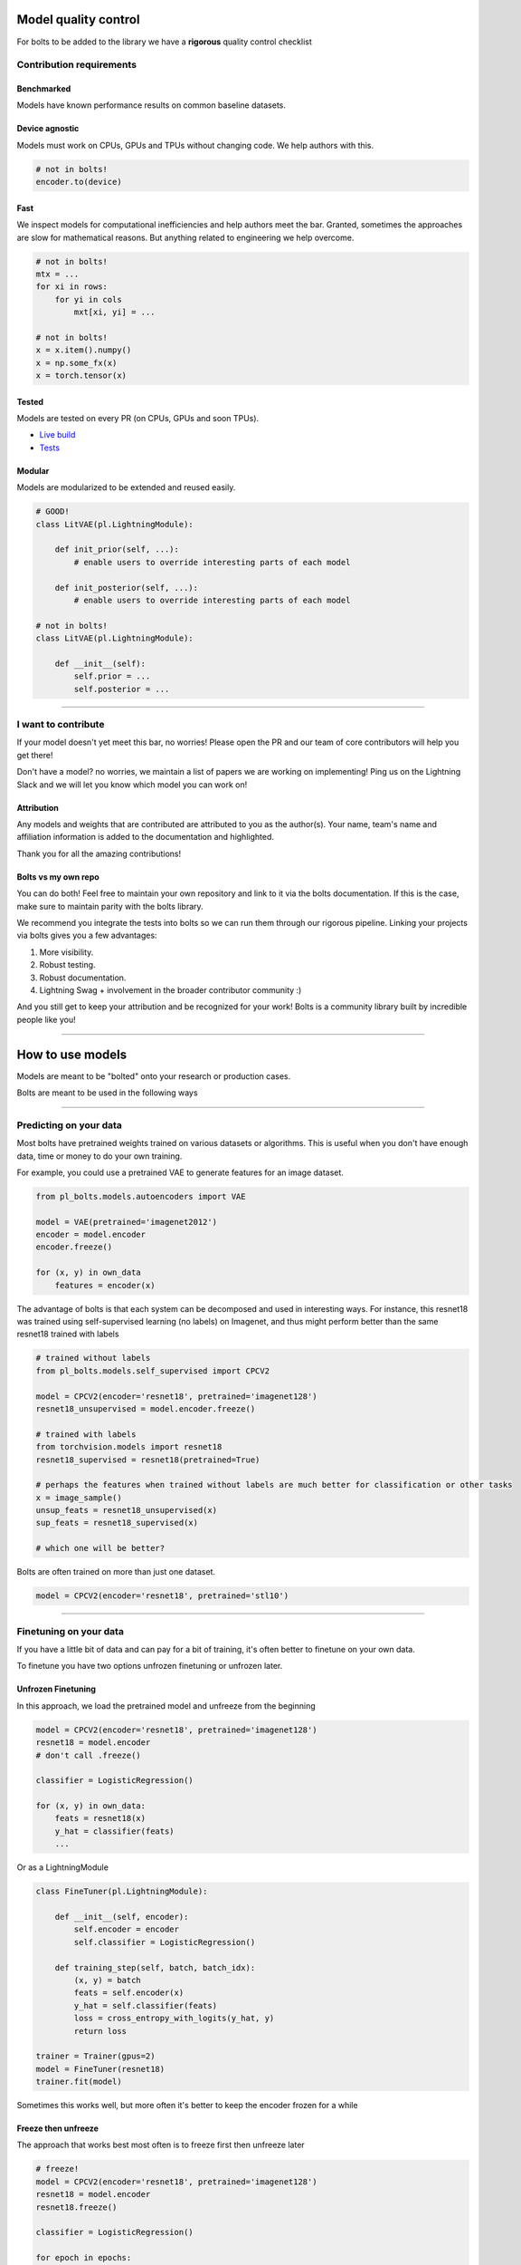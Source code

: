 Model quality control
=====================
For bolts to be added to the library we have a **rigorous** quality control checklist

Contribution requirements
-------------------------

Benchmarked
^^^^^^^^^^^
Models have known performance results on common baseline datasets.

Device agnostic
^^^^^^^^^^^^^^^
Models must work on CPUs, GPUs and TPUs without changing code. We help authors with this.

.. code-block:: python

    # not in bolts!
    encoder.to(device)

Fast
^^^^
We inspect models for computational inefficiencies and help authors meet the bar.
Granted, sometimes the approaches are slow for mathematical reasons. But anything related to engineering we
help overcome.

.. code-block:: python

    # not in bolts!
    mtx = ...
    for xi in rows:
        for yi in cols
            mxt[xi, yi] = ...

    # not in bolts!
    x = x.item().numpy()
    x = np.some_fx(x)
    x = torch.tensor(x)

Tested
^^^^^^
Models are tested on every PR (on CPUs, GPUs and soon TPUs).

- `Live build <https://github.com/PyTorchLightning/pytorch-lightning-bolts/pull/59/checks>`_
- `Tests <https://github.com/PyTorchLightning/pytorch-lightning-bolts/tree/master/tests>`_

Modular
^^^^^^^
Models are modularized to be extended and reused easily.

.. code-block:: python

    # GOOD!
    class LitVAE(pl.LightningModule):

        def init_prior(self, ...):
            # enable users to override interesting parts of each model

        def init_posterior(self, ...):
            # enable users to override interesting parts of each model

    # not in bolts!
    class LitVAE(pl.LightningModule):

        def __init__(self):
            self.prior = ...
            self.posterior = ...

-------------

I want to contribute
--------------------
If your model doesn't yet meet this bar, no worries! Please open the PR and our team of core contributors will
help you get there!

Don't have a model? no worries, we maintain a list of papers we are working on implementing! Ping us on the Lightning
Slack and we will let you know which model you can work on!

Attribution
^^^^^^^^^^^
Any models and weights that are contributed are attributed to you as the author(s). Your name, team's name
and affiliation information is added to the documentation and highlighted.

Thank you for all the amazing contributions!

Bolts vs my own repo
^^^^^^^^^^^^^^^^^^^^
You can do both! Feel free to maintain your own repository and link to it via the bolts documentation.
If this is the case, make sure to maintain parity with the bolts library.

We recommend you integrate the tests into bolts so we can run them through our rigorous pipeline.
Linking your projects via bolts gives you a few advantages:

1. More visibility.
2. Robust testing.
3. Robust documentation.
4. Lightning Swag + involvement in the broader contributor community :)

And you still get to keep your attribution and be recognized for your work! Bolts is a community library
built by incredible people like you!

-----------

How to use models
=================
Models are meant to be "bolted" onto your research or production cases.

Bolts are meant to be used in the following ways

----------------

Predicting on your data
-----------------------
Most bolts have pretrained weights trained on various datasets or algorithms. This is useful when you
don't have enough data, time or money to do your own training.

For example, you could use a pretrained VAE to generate features for an image dataset.

.. code-block:: python

    from pl_bolts.models.autoencoders import VAE

    model = VAE(pretrained='imagenet2012')
    encoder = model.encoder
    encoder.freeze()

    for (x, y) in own_data
        features = encoder(x)

The advantage of bolts is that each system can be decomposed and used in interesting ways.
For instance, this resnet18 was trained using self-supervised learning (no labels) on Imagenet, and thus
might perform better than the same resnet18 trained with labels

.. code-block:: python

    # trained without labels
    from pl_bolts.models.self_supervised import CPCV2

    model = CPCV2(encoder='resnet18', pretrained='imagenet128')
    resnet18_unsupervised = model.encoder.freeze()

    # trained with labels
    from torchvision.models import resnet18
    resnet18_supervised = resnet18(pretrained=True)

    # perhaps the features when trained without labels are much better for classification or other tasks
    x = image_sample()
    unsup_feats = resnet18_unsupervised(x)
    sup_feats = resnet18_supervised(x)

    # which one will be better?

Bolts are often trained on more than just one dataset.

.. code-block:: python

    model = CPCV2(encoder='resnet18', pretrained='stl10')


---------------

Finetuning on your data
-----------------------
If you have a little bit of data and can pay for a bit of training, it's often better to finetune on your own data.

To finetune you have two options unfrozen finetuning or unfrozen later.

Unfrozen Finetuning
^^^^^^^^^^^^^^^^^^^
In this approach, we load the pretrained model and unfreeze from the beginning

.. code-block:: python

    model = CPCV2(encoder='resnet18', pretrained='imagenet128')
    resnet18 = model.encoder
    # don't call .freeze()

    classifier = LogisticRegression()

    for (x, y) in own_data:
        feats = resnet18(x)
        y_hat = classifier(feats)
        ...

Or as a LightningModule

.. code-block:: python

    class FineTuner(pl.LightningModule):

        def __init__(self, encoder):
            self.encoder = encoder
            self.classifier = LogisticRegression()

        def training_step(self, batch, batch_idx):
            (x, y) = batch
            feats = self.encoder(x)
            y_hat = self.classifier(feats)
            loss = cross_entropy_with_logits(y_hat, y)
            return loss

    trainer = Trainer(gpus=2)
    model = FineTuner(resnet18)
    trainer.fit(model)

Sometimes this works well, but more often it's better to keep the encoder frozen for a while

Freeze then unfreeze
^^^^^^^^^^^^^^^^^^^^
The approach that works best most often is to freeze first then unfreeze later

.. code-block:: python

    # freeze!
    model = CPCV2(encoder='resnet18', pretrained='imagenet128')
    resnet18 = model.encoder
    resnet18.freeze()

    classifier = LogisticRegression()

    for epoch in epochs:
        for (x, y) in own_data:
            feats = resnet18(x)
            y_hat = classifier(feats)
            loss = cross_entropy_with_logits(y_hat, y)

        # unfreeze after 10 epochs
        if epoch == 10:
            resnet18.unfreeze()

.. note:: In practice, unfreezing later works MUCH better.

Or in Lightning as a Callback so you don't pollute your research code.

.. code-block:: python

    class UnFreezeCallback(Callback):

        def on_epoch_end(self, trainer, pl_module):
            if trainer.current_epoch == 10.
                encoder.unfreeze()

    trainer = Trainer(gpus=2, callbacks=[UnFreezeCallback()])
    model = FineTuner(resnet18)
    trainer.fit(model)

Unless you still need to mix it into your research code.

.. code-block:: python

    class FineTuner(pl.LightningModule):

        def __init__(self, encoder):
            self.encoder = encoder
            self.classifier = LogisticRegression()

        def training_step(self, batch, batch_idx):

            # option 1 - (not recommended because it's messy)
            if self.trainer.current_epoch == 10:
                self.encoder.unfreeze()

            (x, y) = batch
            feats = self.encoder(x)
            y_hat = self.classifier(feats)
            loss = cross_entropy_with_logits(y_hat, y)
            return loss

        def on_epoch_end(self, trainer, pl_module):
            # a hook is cleaner (but a callback is much better)
            if self.trainer.current_epoch == 10:
                self.encoder.unfreeze()


Hyperparameter search
^^^^^^^^^^^^^^^^^^^^^
For finetuning to work well, you should try many versions of the model hyperparameters. Otherwise you're unlikely
to get the most value out of your data.

.. code-block:: python

    learning_rates = [0.01, 0.001, 0.0001]
    hidden_dim = [128, 256, 512]

    for lr in learning_rates:
        for hd in hidden_dim:
            vae = VAE(hidden_dim=hd, learning_rate=lr)
            trainer = Trainer()
            trainer.fit(vae)

--------------

Train from scratch
------------------
If you do have enough data and compute resources, then you could try training from scratch.

.. code-block:: python

    # get data
    train_data = DataLoader(YourDataset)
    val_data = DataLoader(YourDataset)

    # use any bolts model without pretraining
    model = VAE()

    # fit!
    trainer = Trainer(gpus=2)
    trainer.fit(model, train_data, val_data)

.. note:: For this to work well, make sure you have enough data and time to train these models!

-------------

For research
------------
What separates bolts from all the other libraries out there is that bolts is built by and used by AI researchers.
This means every single bolt is modularized so that it can be easily extended or mixed with arbitrary parts of
the rest of the code-base.

Extending work
^^^^^^^^^^^^^^
Perhaps a research project requires modifying a part of a know approach. In this case, you're better off only
changing that part of a system that is already know to perform well. Otherwise, you risk not implementing the work
correctly.

**Example 1: Changing the prior or approx posterior of a VAE**

.. code-block:: python

    from pl_bolts.models.autoencoders import VAE

    class MyVAEFlavor(VAE):

        def init_prior(self, z_mu, z_std):
            P = MyPriorDistribution

            # default is standard normal
            # P = distributions.normal.Normal(loc=torch.zeros_like(z_mu), scale=torch.ones_like(z_std))
            return P

        def init_posterior(self, z_mu, z_std):
            Q = MyPosteriorDistribution
            # default is normal(z_mu, z_sigma)
            # Q = distributions.normal.Normal(loc=z_mu, scale=z_std)
            return Q

And of course train it with lightning.

.. code-block:: python

    model = MyVAEFlavor()
    trainer = Trainer()
    trainer.fit(model)

In just a few lines of code you changed something fundamental about a VAE... This
means you can iterate through ideas much faster knowing that the bolt implementation and the training loop are CORRECT
and TESTED.

If your model doesn't work with the new P, Q, then you can discard that research idea much faster than trying to
figure out if your VAE implementation was correct, or if your training loop was correct.

**Example 2: Changing the generator step of a GAN**

.. code-block:: python

    from pl_bolts.models.gans import GAN

    class FancyGAN(VAE):

        def generator_step(self, x):
            # sample noise
            z = torch.randn(x.shape[0], self.hparams.latent_dim)
            z = z.type_as(x)

            # generate images
            self.generated_imgs = self(z)

            # ground truth result (ie: all real)
            real = torch.ones(x.size(0), 1)
            real = real.type_as(x)
            g_loss = self.generator_loss(real)

            tqdm_dict = {'g_loss': g_loss}
            output = OrderedDict({
                'loss': g_loss,
                'progress_bar': tqdm_dict,
                'log': tqdm_dict
            })
            return output

**Example 3: Changing the way the loss is calculated in a contrastive self-supervised learning approach**

.. code-block:: python

    from pl_bolts.models.self_supervised import AMDIM

    class MyDIM(AMDIM):

        def validation_step(self, batch, batch_nb):
            [img_1, img_2], labels = batch

            # generate features
            r1_x1, r5_x1, r7_x1, r1_x2, r5_x2, r7_x2 = self.forward(img_1, img_2)

            # Contrastive task
            loss, lgt_reg = self.contrastive_task((r1_x1, r5_x1, r7_x1), (r1_x2, r5_x2, r7_x2))
            unsupervised_loss = loss.sum() + lgt_reg

            result = {
                'val_nce': unsupervised_loss
            }
            return result